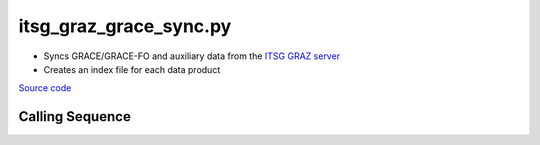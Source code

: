 =======================
itsg_graz_grace_sync.py
=======================

- Syncs GRACE/GRACE-FO and auxiliary data from the `ITSG GRAZ server <https://www.tugraz.at/institute/ifg/downloads/gravity-field-models>`_
- Creates an index file for each data product

`Source code`__

.. __: https://github.com/tsutterley/read-GRACE-harmonics/blob/main/scripts/itsg_graz_grace_sync.py

Calling Sequence
################

.. argparse::
    :filename: itsg_graz_grace_sync.py
    :func: arguments
    :prog: itsg_graz_grace_sync.py
    :nodescription:
    :nodefault:
